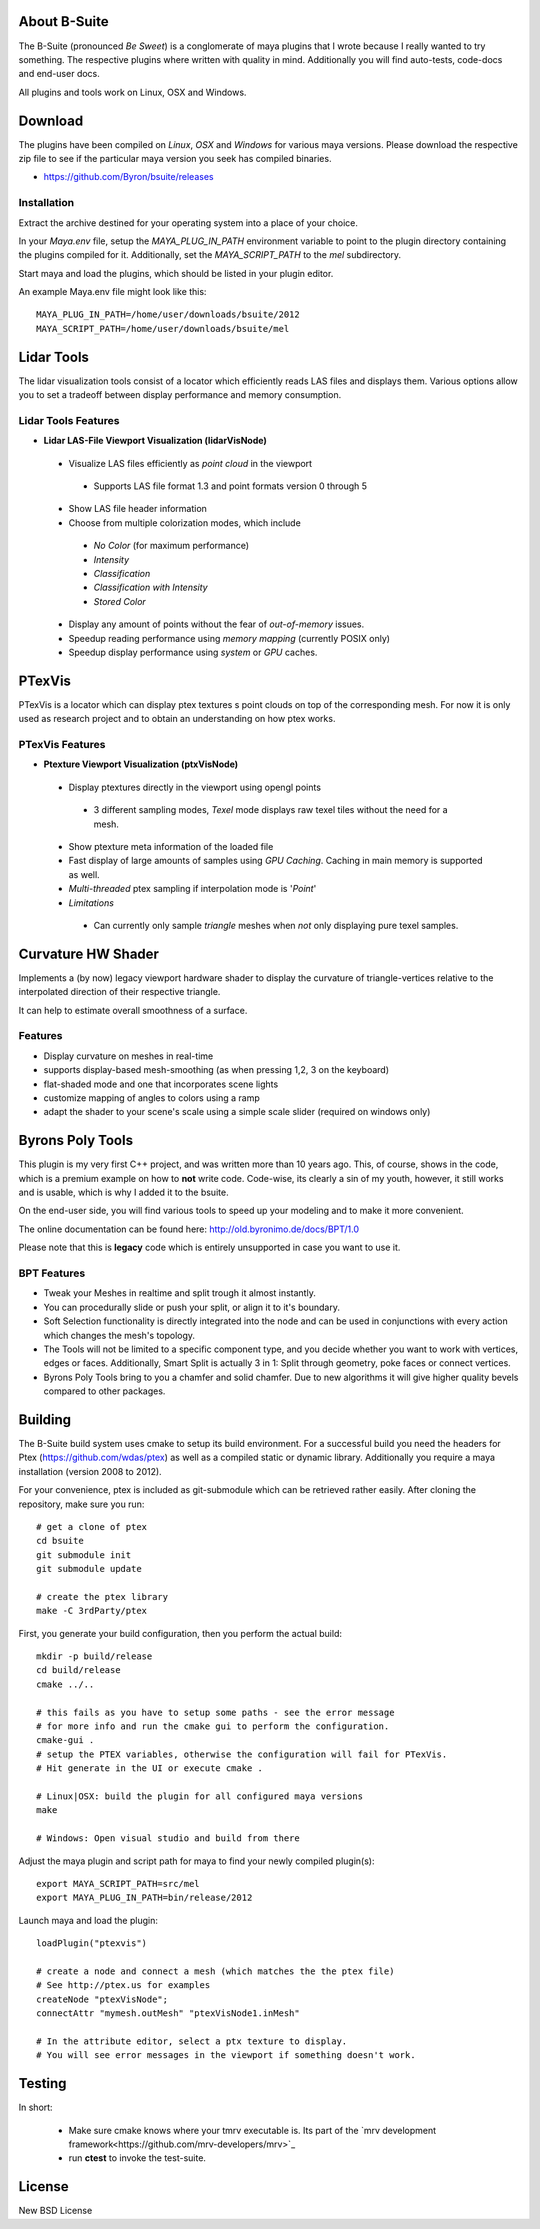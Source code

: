 #############
About B-Suite
#############
The B-Suite (pronounced *Be Sweet*) is a conglomerate of maya plugins that I wrote because I really wanted to try something.
The respective plugins where written with quality in mind. Additionally you will find auto-tests, code-docs and end-user docs.

All plugins and tools work on Linux, OSX and Windows.

########
Download
########

The plugins have been compiled on *Linux*, *OSX* and *Windows* for various maya versions. Please download the respective zip file to see if the particular maya version you seek has compiled binaries.

* https://github.com/Byron/bsuite/releases

============
Installation
============

Extract the archive destined for your operating system into a place of your choice.

In your *Maya.env* file, setup the *MAYA_PLUG_IN_PATH* environment variable to point to the plugin directory containing the plugins compiled for it.
Additionally, set the *MAYA_SCRIPT_PATH* to the *mel* subdirectory.

Start maya and load the plugins, which should be listed in your plugin editor.

An example Maya.env file might look like this::
    
    MAYA_PLUG_IN_PATH=/home/user/downloads/bsuite/2012
    MAYA_SCRIPT_PATH=/home/user/downloads/bsuite/mel
    
###########
Lidar Tools
###########

.. image:: http://old.byronimo.de/download/lidvismaya_ui.png
    :width: 900 px

The lidar visualization tools consist of a locator which efficiently reads LAS files and displays them. Various options allow you to set a tradeoff between display performance and memory consumption.
    
====================
Lidar Tools Features
====================

* **Lidar LAS-File Viewport Visualization (lidarVisNode)**

 * Visualize LAS files efficiently as *point cloud* in the viewport
 
  * Supports LAS file format 1.3 and point formats version 0 through 5
  
 * Show LAS file header information 
 * Choose from multiple colorization modes, which include
 
  * *No Color* (for maximum performance)
  * *Intensity*
  * *Classification*
  * *Classification with Intensity*
  * *Stored Color*
  
 * Display any amount of points without the fear of *out-of-memory* issues.
 * Speedup reading performance using *memory mapping* (currently POSIX only)
 * Speedup display performance using *system* or *GPU* caches.
   
########
PTexVis
########

.. image:: http://old.byronimo.de/download/ptexmaya_ui.png
    :width: 900 px

PTexVis is a locator which can display ptex textures s point clouds on top of the corresponding mesh. For now it is only used as research project and to obtain an understanding on how ptex works.

================
PTexVis Features
================
* **Ptexture Viewport Visualization (ptxVisNode)**

 * Display ptextures directly in the viewport using opengl points
 
  * 3 different sampling modes, *Texel* mode displays raw texel tiles without the need for a mesh.
  
 * Show ptexture meta information of the loaded file
 * Fast display of large amounts of samples using *GPU Caching*. Caching in main memory is supported as well.
 * *Multi-threaded* ptex sampling if interpolation mode is '*Point*'
 * *Limitations*
 
  * Can currently only sample *triangle* meshes when *not* only displaying pure texel samples. 
  

###################
Curvature HW Shader
###################

.. image:: http://old.byronimo.de/download/crvshader2.png
    :width: 900 px

Implements a (by now) legacy viewport hardware shader to display the curvature of triangle-vertices relative to the interpolated direction of their respective triangle.

It can help to estimate overall smoothness of a surface.

================
Features
================

* Display curvature on meshes in real-time
* supports display-based mesh-smoothing (as when pressing 1,2, 3 on the keyboard)
* flat-shaded mode and one that incorporates scene lights
* customize mapping of angles to colors using a ramp
* adapt the shader to your scene's scale using a simple scale slider (required on windows only)


#################
Byrons Poly Tools
#################

.. image:: http://old.byronimo.de/img/content/main/BPTImage.gif
.. image:: http://old.byronimo.de/img/content/products/BPT/mov_stt.gif
.. image:: http://old.byronimo.de/img/content/products/BPT/mov_chamfer.gif
.. image:: http://old.byronimo.de/img/content/products/BPT/mov_smartsplit.gif

This plugin is my very first C++ project, and was written more than 10 years ago. This, of course, shows in the code, which is a premium example on how to **not** write code. Code-wise, its clearly a sin of my youth, however, it still works and is usable, which is why I added it to the bsuite.

On the end-user side, you will find various tools to speed up your modeling and to make it more convenient.

The online documentation can be found here: http://old.byronimo.de/docs/BPT/1.0

Please note that this is **legacy** code which is entirely unsupported in case you want to use it.

============
BPT Features
============

* Tweak your Meshes in realtime and split trough it almost instantly.
* You can procedurally slide or push your split, or align it to it's boundary.
* Soft Selection functionality is directly integrated into the node and can be used in conjunctions with every action which changes the mesh's topology.
* The Tools will not be limited to a specific component type, and you decide whether you want to work with vertices, edges or faces. Additionally, Smart Split is actually 3 in 1: Split through geometry, poke faces or connect vertices.
* Byrons Poly Tools bring to you a chamfer and solid chamfer. Due to new algorithms it will give higher quality bevels compared to other packages.
 

########
Building
########
The B-Suite build system uses cmake to setup its build environment. 
For a successful build you need the headers for Ptex (https://github.com/wdas/ptex) as well as a compiled static or dynamic library. Additionally you require a maya installation (version 2008 to 2012).

For your convenience, ptex is included as git-submodule which can be retrieved rather easily.
After cloning the repository, make sure you run::
    
    # get a clone of ptex
    cd bsuite
    git submodule init
    git submodule update
    
    # create the ptex library
    make -C 3rdParty/ptex

First, you generate your build configuration, then you perform the actual build::
    
    mkdir -p build/release
    cd build/release
    cmake ../..
    
    # this fails as you have to setup some paths - see the error message
    # for more info and run the cmake gui to perform the configuration.
    cmake-gui .
    # setup the PTEX variables, otherwise the configuration will fail for PTexVis.
    # Hit generate in the UI or execute cmake . 
    
    # Linux|OSX: build the plugin for all configured maya versions
    make
    
    # Windows: Open visual studio and build from there
    
Adjust the maya plugin and script path for maya to find your newly compiled plugin(s)::
    
    export MAYA_SCRIPT_PATH=src/mel
    export MAYA_PLUG_IN_PATH=bin/release/2012

Launch maya and load the plugin::
    
    loadPlugin("ptexvis")
    
    # create a node and connect a mesh (which matches the the ptex file)
    # See http://ptex.us for examples
    createNode "ptexVisNode";
    connectAttr "mymesh.outMesh" "ptexVisNode1.inMesh"
    
    # In the attribute editor, select a ptx texture to display.
    # You will see error messages in the viewport if something doesn't work.


#######
Testing
#######

In short:

 * Make sure cmake knows where your tmrv executable is. Its part of the `mrv development framework<https://github.com/mrv-developers/mrv>`_
 * run **ctest** to invoke the test-suite.

########
License
########
New BSD License

